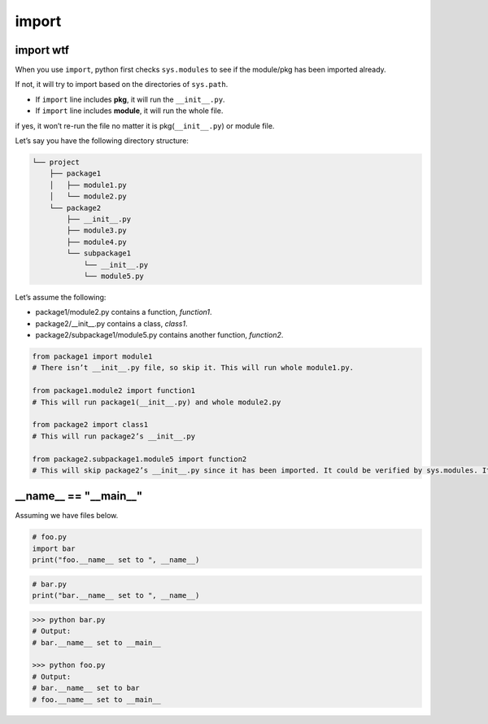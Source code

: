 ======
import
======

import wtf
----------

When you use ``import``, python first checks ``sys.modules`` to see if the module/pkg has been imported already.

If not, it will try to import based on the directories of ``sys.path``.

* If ``import`` line includes **pkg**, it will run the ``__init__.py``.
* If ``import`` line includes **module**, it will run the whole file.

if yes, it won’t re-run the file no matter it is pkg(``__init__.py``) or module file.

Let’s say you have the following directory structure:

.. code-block:: none
 
  └── project
      ├── package1
      │   ├── module1.py
      │   └── module2.py
      └── package2
          ├── __init__.py
          ├── module3.py
          ├── module4.py
          └── subpackage1
              └── __init__.py
              └── module5.py

| Let’s assume the following:

* package1/module2.py contains a function, *function1*.
* package2/__init__.py contains a class, *class1*.
* package2/subpackage1/module5.py contains another function, *function2*.

.. code-block:: python

  from package1 import module1       
  # There isn’t __init__.py file, so skip it. This will run whole module1.py.
  
  from package1.module2 import function1
  # This will run package1(__init__.py) and whole module2.py
  
  from package2 import class1
  # This will run package2’s __init__.py

  from package2.subpackage1.module5 import function2
  # This will skip package2’s __init__.py since it has been imported. It could be verified by sys.modules. It will run subpackage2’s __init__.py and then whole module5.py


__name__ == "__main__"
----------------------

Assuming we have files below.

.. code:: python

  # foo.py
  import bar
  print("foo.__name__ set to ", __name__)

.. code:: python

  # bar.py
  print("bar.__name__ set to ", __name__)

.. code:: python

  >>> python bar.py
  # Output: 
  # bar.__name__ set to __main__

  >>> python foo.py
  # Output:
  # bar.__name__ set to bar
  # foo.__name__ set to __main__

